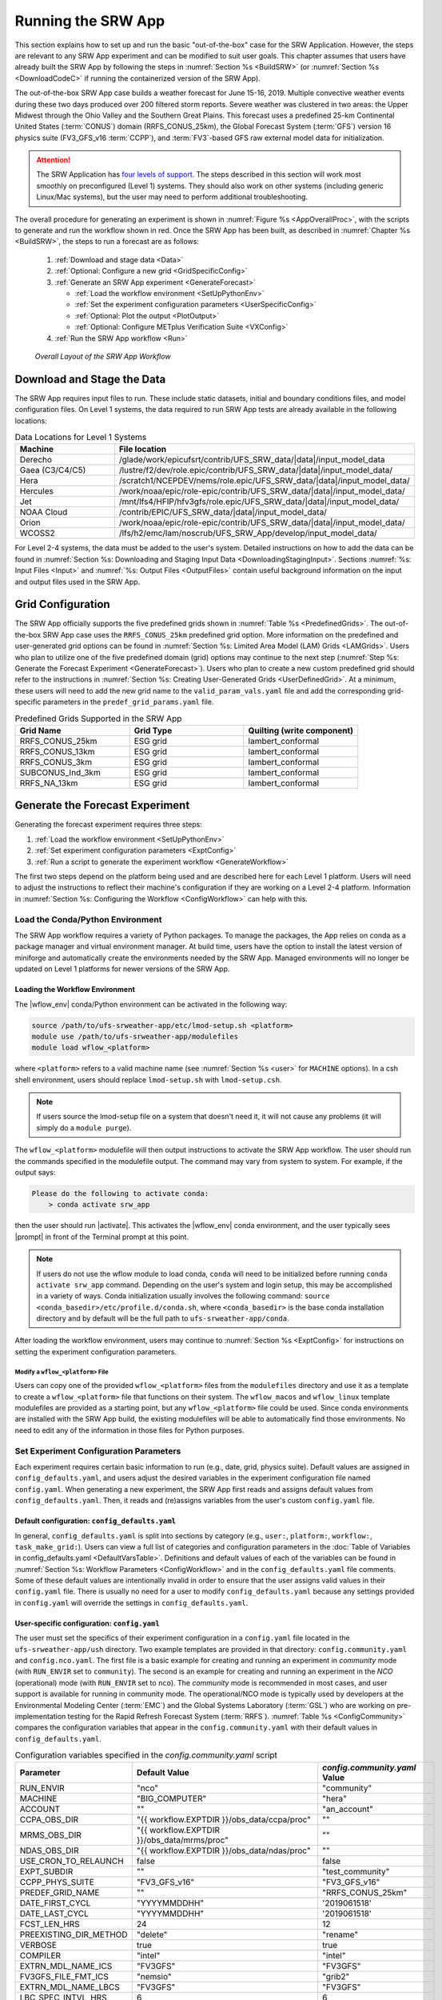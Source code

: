 .. role:: bolditalic
    :class: bolditalic

.. role:: raw-html(raw)
    :format: html

.. _RunSRW:

===========================
Running the SRW App
=========================== 

This section explains how to set up and run the basic "out-of-the-box" case for the SRW Application. However, the steps are relevant to any SRW App experiment and can be modified to suit user goals. This chapter assumes that users have already built the SRW App by following the steps in :numref:`Section %s <BuildSRW>` (or :numref:`Section %s <DownloadCodeC>` if running the containerized version of the SRW App).

The out-of-the-box SRW App case builds a weather forecast for June 15-16, 2019. Multiple convective weather events during these two days produced over 200 filtered storm reports. Severe weather was clustered in two areas: the Upper Midwest through the Ohio Valley and the Southern Great Plains. This forecast uses a predefined 25-km Continental United States (:term:`CONUS`) domain (RRFS_CONUS_25km), the Global Forecast System (:term:`GFS`) version 16 physics suite (FV3_GFS_v16 :term:`CCPP`), and :term:`FV3`-based GFS raw external model data for initialization.

.. attention::

   The SRW Application has `four levels of support <https://github.com/ufs-community/ufs-srweather-app/wiki/Supported-Platforms-and-Compilers>`__. The steps described in this section will work most smoothly on preconfigured (Level 1) systems. They should also work on other systems (including generic Linux/Mac systems), but the user may need to perform additional troubleshooting. 


The overall procedure for generating an experiment is shown in :numref:`Figure %s <AppOverallProc>`, with the scripts to generate and run the workflow shown in red. Once the SRW App has been built, as described in :numref:`Chapter %s <BuildSRW>`, the steps to run a forecast are as follows:

   #. :ref:`Download and stage data <Data>`
   #. :ref:`Optional: Configure a new grid <GridSpecificConfig>`
   #. :ref:`Generate an SRW App experiment <GenerateForecast>`

      * :ref:`Load the workflow environment <SetUpPythonEnv>`
      * :ref:`Set the experiment configuration parameters <UserSpecificConfig>`
      * :ref:`Optional: Plot the output <PlotOutput>`
      * :ref:`Optional: Configure METplus Verification Suite <VXConfig>`

   #. :ref:`Run the SRW App workflow <Run>`

.. _AppOverallProc:

.. figure:: https://github.com/ufs-community/ufs-srweather-app/wiki/WorkflowImages/SRW_run_process.png
   :alt: Flowchart describing the SRW App workflow steps. 

   *Overall Layout of the SRW App Workflow*

.. _Data:

Download and Stage the Data
============================

The SRW App requires input files to run. These include static datasets, initial and boundary conditions files, and model configuration files. On Level 1 systems, the data required to run SRW App tests are already available in the following locations: 

.. _DataLocations:
.. list-table:: Data Locations for Level 1 Systems
   :widths: 20 50
   :header-rows: 1

   * - Machine
     - File location
   * - Derecho
     - /glade/work/epicufsrt/contrib/UFS_SRW_data/|data|/input_model_data
   * - Gaea (C3/C4/C5)
     - /lustre/f2/dev/role.epic/contrib/UFS_SRW_data/|data|/input_model_data/
   * - Hera
     - /scratch1/NCEPDEV/nems/role.epic/UFS_SRW_data/|data|/input_model_data/
   * - Hercules
     - /work/noaa/epic/role-epic/contrib/UFS_SRW_data/|data|/input_model_data/
   * - Jet
     - /mnt/lfs4/HFIP/hfv3gfs/role.epic/UFS_SRW_data/|data|/input_model_data/
   * - NOAA Cloud
     - /contrib/EPIC/UFS_SRW_data/|data|/input_model_data/
   * - Orion
     - /work/noaa/epic/role-epic/contrib/UFS_SRW_data/|data|/input_model_data/
   * - WCOSS2
     - /lfs/h2/emc/lam/noscrub/UFS_SRW_App/develop/input_model_data/

For Level 2-4 systems, the data must be added to the user's system. Detailed instructions on how to add the data can be found in :numref:`Section %s: Downloading and Staging Input Data <DownloadingStagingInput>`. Sections :numref:`%s: Input Files <Input>` and :numref:`%s: Output Files <OutputFiles>` contain useful background information on the input and output files used in the SRW App.

.. _GridSpecificConfig:

Grid Configuration
=======================

The SRW App officially supports the five predefined grids shown in :numref:`Table %s <PredefinedGrids>`. The out-of-the-box SRW App case uses the ``RRFS_CONUS_25km`` predefined grid option. More information on the predefined and user-generated grid options can be found in :numref:`Section %s: Limited Area Model (LAM) Grids <LAMGrids>`. Users who plan to utilize one of the five predefined domain (grid) options may continue to the next step (:numref:`Step %s: Generate the Forecast Experiment <GenerateForecast>`). Users who plan to create a new custom predefined grid should refer to the instructions in :numref:`Section %s: Creating User-Generated Grids <UserDefinedGrid>`. At a minimum, these users will need to add the new grid name to the ``valid_param_vals.yaml`` file and add the corresponding grid-specific parameters in the ``predef_grid_params.yaml`` file.

.. _PredefinedGrids:

.. list-table:: Predefined Grids Supported in the SRW App
   :widths: 30 30 30
   :header-rows: 1

   * - Grid Name
     - Grid Type
     - Quilting (write component)
   * - RRFS_CONUS_25km
     - ESG grid
     - lambert_conformal
   * - RRFS_CONUS_13km
     - ESG grid
     - lambert_conformal
   * - RRFS_CONUS_3km
     - ESG grid
     - lambert_conformal
   * - SUBCONUS_Ind_3km
     - ESG grid
     - lambert_conformal
   * - RRFS_NA_13km
     - ESG grid
     - lambert_conformal

.. _GenerateForecast:

Generate the Forecast Experiment 
=================================
Generating the forecast experiment requires three steps:

#. :ref:`Load the workflow environment <SetUpPythonEnv>`
#. :ref:`Set experiment configuration parameters <ExptConfig>`
#. :ref:`Run a script to generate the experiment workflow <GenerateWorkflow>`

The first two steps depend on the platform being used and are described here for each Level 1 platform. Users will need to adjust the instructions to reflect their machine's configuration if they are working on a Level 2-4 platform. Information in :numref:`Section %s: Configuring the Workflow <ConfigWorkflow>` can help with this. 

.. _SetUpPythonEnv:

Load the Conda/Python Environment
------------------------------------

The SRW App workflow requires a variety of Python packages. To manage the packages, the App relies
on conda as a package manager and virtual environment manager. At build time, users have the option
to install the latest version of miniforge and automatically create the environments needed by the SRW App.
Managed environments will no longer be updated on Level 1 platforms for newer versions of the SRW App.


.. _Load-WF-L1:

Loading the Workflow Environment
^^^^^^^^^^^^^^^^^^^^^^^^^^^^^^^^

The |wflow_env| conda/Python environment can be activated in the following way:

.. code-block:: console

   source /path/to/ufs-srweather-app/etc/lmod-setup.sh <platform>
   module use /path/to/ufs-srweather-app/modulefiles
   module load wflow_<platform>

where ``<platform>`` refers to a valid machine name (see :numref:`Section %s <user>` for ``MACHINE`` options). In a csh shell environment, users should replace ``lmod-setup.sh`` with ``lmod-setup.csh``. 

.. note::
   If users source the lmod-setup file on a system that doesn't need it, it will not cause any problems (it will simply do a ``module purge``).

The ``wflow_<platform>`` modulefile will then output instructions to activate the SRW App workflow. The user should run the commands specified in the modulefile output. The command may vary from system to system. For example, if the output says: 

.. code-block:: console

   Please do the following to activate conda:
       > conda activate srw_app

then the user should run |activate|. This activates the |wflow_env| conda environment, and the user typically sees |prompt| in front of the Terminal prompt at this point.

.. note::
   If users do not use the wflow module to load conda, ``conda`` will need to be initialized before running ``conda activate srw_app`` command. Depending on the user's system and login setup, this may be accomplished in a variety of ways. Conda initialization usually involves the following command: ``source <conda_basedir>/etc/profile.d/conda.sh``, where ``<conda_basedir>`` is the base conda installation directory and by default will be the full path to ``ufs-srweather-app/conda``.

After loading the workflow environment, users may continue to :numref:`Section %s <ExptConfig>` for instructions on setting the experiment configuration parameters.

Modify a ``wflow_<platform>`` File
``````````````````````````````````````

Users can copy one of the provided ``wflow_<platform>`` files from the ``modulefiles`` directory and use it as a template to create a ``wflow_<platform>`` file that functions on their system. The ``wflow_macos`` and ``wflow_linux`` template modulefiles are provided as a starting point, but any ``wflow_<platform>`` file could be used. Since conda environments are installed with the SRW App build, the existing modulefiles will be able to automatically find those environments. No need to edit any of the information in those files for Python purposes.

.. _ExptConfig:

Set Experiment Configuration Parameters
------------------------------------------

Each experiment requires certain basic information to run (e.g., date, grid, physics suite). Default values are assigned in ``config_defaults.yaml``, and users adjust the desired variables in the experiment configuration file named ``config.yaml``. When generating a new experiment, the SRW App first reads and assigns default values from ``config_defaults.yaml``. Then, it reads and (re)assigns variables from the user's custom ``config.yaml`` file. 

.. _DefaultConfigSection:

Default configuration: ``config_defaults.yaml``
^^^^^^^^^^^^^^^^^^^^^^^^^^^^^^^^^^^^^^^^^^^^^^^^^^

In general, ``config_defaults.yaml`` is split into sections by category (e.g., ``user:``, ``platform:``, ``workflow:``, ``task_make_grid:``). Users can view a full list of categories and configuration parameters in the :doc:`Table of Variables in config_defaults.yaml <DefaultVarsTable>`. Definitions and default values of each of the variables can be found in :numref:`Section %s: Workflow Parameters <ConfigWorkflow>` and in the ``config_defaults.yaml`` file comments. Some of these default values are intentionally invalid in order to ensure that the user assigns valid values in their ``config.yaml`` file. There is usually no need for a user to modify ``config_defaults.yaml`` because any settings provided in ``config.yaml`` will override the settings in ``config_defaults.yaml``.

.. _UserSpecificConfig:

User-specific configuration: ``config.yaml``
^^^^^^^^^^^^^^^^^^^^^^^^^^^^^^^^^^^^^^^^^^^^^^^

The user must set the specifics of their experiment configuration in a ``config.yaml`` file located in the ``ufs-srweather-app/ush`` directory. Two example templates are provided in that directory: ``config.community.yaml`` and ``config.nco.yaml``. The first file is a basic example for creating and running an experiment in *community* mode (with ``RUN_ENVIR`` set to ``community``). The second is an example for creating and running an experiment in the *NCO* (operational) mode (with ``RUN_ENVIR`` set to ``nco``). The *community* mode is recommended in most cases, and user support is available for running in community mode. The operational/NCO mode is typically used by developers at the Environmental Modeling Center (:term:`EMC`) and the Global Systems Laboratory (:term:`GSL`) who are working on pre-implementation testing for the Rapid Refresh Forecast System (:term:`RRFS`). :numref:`Table %s <ConfigCommunity>` compares the configuration variables that appear in the ``config.community.yaml`` with their default values in ``config_defaults.yaml``.

.. _ConfigCommunity:

.. list-table:: Configuration variables specified in the *config.community.yaml* script
   :widths: 30 30 30
   :header-rows: 1

   * - Parameter
     - Default Value
     - *config.community.yaml* Value
   * - RUN_ENVIR
     - "nco"
     - "community"
   * - MACHINE
     - "BIG_COMPUTER"
     - "hera"
   * - ACCOUNT
     - ""
     - "an_account"
   * - CCPA_OBS_DIR
     - "{{ workflow.EXPTDIR }}/obs_data/ccpa/proc"
     - ""
   * - MRMS_OBS_DIR
     - "{{ workflow.EXPTDIR }}/obs_data/mrms/proc"
     - ""
   * - NDAS_OBS_DIR
     - "{{ workflow.EXPTDIR }}/obs_data/ndas/proc"
     - ""
   * - USE_CRON_TO_RELAUNCH
     - false
     - false
   * - EXPT_SUBDIR
     - ""
     - "test_community"
   * - CCPP_PHYS_SUITE
     - "FV3_GFS_v16"
     - "FV3_GFS_v16"
   * - PREDEF_GRID_NAME
     - ""
     - "RRFS_CONUS_25km"
   * - DATE_FIRST_CYCL
     - "YYYYMMDDHH"
     - '2019061518'
   * - DATE_LAST_CYCL
     - "YYYYMMDDHH"
     - '2019061518'
   * - FCST_LEN_HRS
     - 24
     - 12
   * - PREEXISTING_DIR_METHOD
     - "delete"
     - "rename"
   * - VERBOSE
     - true
     - true
   * - COMPILER
     - "intel"
     - "intel"
   * - EXTRN_MDL_NAME_ICS
     - "FV3GFS"
     - "FV3GFS"
   * - FV3GFS_FILE_FMT_ICS
     - "nemsio"
     - "grib2"
   * - EXTRN_MDL_NAME_LBCS
     - "FV3GFS"
     - "FV3GFS"
   * - LBC_SPEC_INTVL_HRS
     - 6
     - 6
   * - FV3GFS_FILE_FMT_LBCS
     - "nemsio"
     - "grib2"
   * - QUILTING
     - true
     - true
   * - COMOUT_REF
     - ""
     - ""
   * - DO_ENSEMBLE
     - false
     - false
   * - NUM_ENS_MEMBERS
     - 1
     - 2
   * - VX_FCST_MODEL_NAME
     - '{{ nco.NET_default }}.{{ task_run_post.POST_OUTPUT_DOMAIN_NAME }}'
     - FV3_GFS_v16_CONUS_25km

.. _GeneralConfig:

General Instructions for All Systems
```````````````````````````````````````

To get started with a basic forecast in *community* mode, make a copy of ``config.community.yaml``. From the ``ufs-srweather-app`` directory, run:

.. code-block:: console

   cd ush
   cp config.community.yaml config.yaml

The default settings in this file include a predefined 25-km :term:`CONUS` grid (RRFS_CONUS_25km), the :term:`GFS` v16 physics suite (FV3_GFS_v16 :term:`CCPP`), and :term:`FV3`-based GFS raw external model data for initialization.

Next, users should edit the new ``config.yaml`` file to customize it for their machine. On most systems, the following fields need to be updated or added to the appropriate section of the ``config.yaml`` file in order to run the out-of-the-box SRW App case:

.. code-block:: console

   user:
      MACHINE: hera
      ACCOUNT: an_account
   workflow:
      EXPT_SUBDIR: test_community
   task_get_extrn_ics:
      USE_USER_STAGED_EXTRN_FILES: true
      EXTRN_MDL_SOURCE_BASEDIR_ICS: "/path/to/UFS_SRW_data/develop/input_model_data/<model_type>/<data_type>/${yyyymmddhh}"
   task_get_extrn_lbcs:
      USE_USER_STAGED_EXTRN_FILES: true
      EXTRN_MDL_SOURCE_BASEDIR_LBCS: "/path/to/UFS_SRW_data/develop/input_model_data/<model_type>/<data_type>/${yyyymmddhh}"

where: 
   * ``MACHINE`` refers to a valid machine name (see :numref:`Section %s <user>` for options).
   * ``ACCOUNT`` refers to a valid account name. Not all systems require a valid account name, but most Level 1 & 2 systems do. 

   .. hint::

      * To determine an appropriate ACCOUNT field for Level 1 systems, run ``groups``, and it will return a list of projects you have permissions for. Not all of the listed projects/groups have an HPC allocation, but those that do are potentially valid account names. 
      * Users can also try running ``saccount_params``, which provides more information but is not available on all systems.

   * ``EXPT_SUBDIR`` is changed to an experiment name of the user's choice.
   * ``/path/to/`` is the path to the SRW App data on the user's machine (see :numref:`Section %s <Data>` for data locations on Level 1 systems). 
   * ``<model_type>`` refers to a subdirectory containing the experiment data from a particular model. Valid values on Level 1 systems correspond to the valid values for ``EXTRN_MDL_NAME_ICS`` and ``EXTRN_MDL_NAME_LBCS`` (see :numref:`Section %s <basic-get-extrn-ics>` or :numref:`%s <basic-get-extrn-lbcs>` for options). 
   * ``<data_type>`` refers to one of 3 possible data formats: ``grib2``, ``nemsio``, or ``netcdf``. 
   * ``${yyyymmddhh}`` refers to a subdirectory containing data for the :term:`cycle` date (in YYYYMMDDHH format). Users may hardcode this value or leave it as-is, and the experiment will derive the correct value from ``DATE_FIRST_CYCL`` and related information.

On platforms where Rocoto and :term:`cron` are available, users can automate resubmission of their experiment workflow by adding the following lines to the ``workflow:`` section of the ``config.yaml`` file:

.. code-block:: console

   USE_CRON_TO_RELAUNCH: true
   CRON_RELAUNCH_INTVL_MNTS: 3

.. note::

   On Orion, *cron* is only available on the orion-login-1 node, so users will need to work on that node when running *cron* jobs on Orion.

When running with GNU compilers (i.e., if the modulefile used to set up the build environment in :numref:`Section %s <BuildExecutables>` uses a GNU compiler), users must also set ``COMPILER: "gnu"`` in the ``workflow:`` section of the ``config.yaml`` file.

.. note::

   On ``JET``, users should add ``PARTITION_DEFAULT: xjet`` and ``PARTITION_FCST: xjet`` to the ``platform:`` section of the ``config.yaml`` file.

For example, to run the out-of-the-box experiment on Gaea using cron to automate job submission, users can add or modify variables in the ``user``, ``workflow``, ``task_get_extrn_ics``, and ``task_get_extrn_lbcs`` sections of ``config.yaml`` according to the following example (unmodified variables are not shown here): 

   .. code-block::
      
      user:
         MACHINE: gaea
         ACCOUNT: hfv3gfs
      workflow:
         EXPT_SUBDIR: run_basic_srw
         USE_CRON_TO_RELAUNCH: true
         CRON_RELAUNCH_INTVL_MNTS: 3
      task_get_extrn_ics:
         USE_USER_STAGED_EXTRN_FILES: true
         EXTRN_MDL_SOURCE_BASEDIR_ICS: /lustre/f2/dev/role.epic/contrib/UFS_SRW_data/develop/input_model_data/FV3GFS/grib2/2019061518
      task_get_extrn_lbcs:
         USE_USER_STAGED_EXTRN_FILES: true
         EXTRN_MDL_SOURCE_BASEDIR_LBCS: /lustre/f2/dev/role.epic/contrib/UFS_SRW_data/develop/input_model_data/FV3GFS/grib2/2019061518

.. hint::

   * Valid values for configuration variables should be consistent with those in the ``ush/valid_param_vals.yaml`` script. 

   * Various sample configuration files can be found within the subdirectories of ``tests/WE2E/test_configs``.

   * Users can find detailed information on configuration parameter options in :numref:`Section %s: Configuring the Workflow <ConfigWorkflow>`. 

.. COMMENT: Add back if script is fixed: 
   To determine whether the ``config.yaml`` file adjustments are valid, users can run the following script from the ``ush`` directory:

   .. code-block:: console

      ./config_utils.py -c config.yaml -v config_defaults.yaml -k "(?\!rocoto\b)"

   A correct ``config.yaml`` file will output a ``SUCCESS`` message. A ``config.yaml`` file with problems will output a ``FAILURE`` message describing the problem. For example:

   .. code-block:: console

      INVALID ENTRY: EXTRN_MDL_FILES_ICS=[]
      FAILURE

.. _ConfigTasks:

Turning On/Off Workflow Tasks
````````````````````````````````

The ``ufs-srweather-app/parm/wflow`` directory contains several ``YAML`` files that configure different workflow task groups. Each task group file contains a number of tasks that are typically run together. :numref:`Table %s <task-group-files>` describes each of the task groups. 

.. _task-group-files:

.. list-table:: Task Group Files
   :widths: 20 50
   :header-rows: 1

   * - File
     - Function
   * - aqm_post.yaml
     - SRW-AQM post-processing tasks
   * - aqm_prep.yaml
     - SRW-AQM pre-processing tasks
   * - coldstart.yaml
     - Tasks required to run a cold-start forecast
   * - default_workflow.yaml
     - Sets the default workflow (prep.yaml, coldstart.yaml, post.yaml)
   * - plot.yaml
     - Plotting tasks
   * - post.yaml
     - Post-processing tasks
   * - prdgen.yaml
     - Horizontal map projection processor that creates smaller domain products from the larger domain created by the UPP. 
   * - prep.yaml
     - Pre-processing tasks
   * - verify_det.yaml
     - Deterministic verification tasks
   * - verify_ens.yaml
     - Ensemble verification tasks
   * - verify_pre.yaml
     - Verification pre-processing tasks

The default workflow task groups are set in ``parm/wflow/default_workflow.yaml`` and include ``prep.yaml``, ``coldstart.yaml``, and ``post.yaml``. To turn on/off tasks in the workflow, users must alter the list of task groups in the ``rocoto: tasks: taskgroups:`` section of ``config.yaml``. The list in ``config.yaml`` will override the default and run only the task groups listed. For example, to omit :term:`cycle-independent` tasks and run plotting tasks, users would delete ``prep.yaml`` from the list of tasks and add ``plot.yaml``:

.. code-block:: console

   rocoto:
     tasks:
       taskgroups: '{{ ["parm/wflow/coldstart.yaml", "parm/wflow/post.yaml", "parm/wflow/plot.yaml"]|include }}'

Users may need to make additional adjustments to ``config.yaml`` depending on which task groups they add or remove. For example, when plotting, the user should add the plotting increment (``PLOT_FCST_INC``) for the plotting tasks in ``task_plot_allvars`` (see :numref:`Section %s <PlotOutput>` on plotting). 

Users can omit specific tasks from a task group by including them under the list of tasks as an empty entry. For example, if a user wanted to run only ``task_pre_post_stat`` from ``aqm_post.yaml``, the taskgroups list would include ``aqm_post.yaml``, and the tasks that the user wanted to omit would be listed with no value: 

.. code-block:: console

   rocoto:
     tasks:
       taskgroups: '{{ ["parm/wflow/prep.yaml", "parm/wflow/coldstart.yaml", "parm/wflow/post.yaml", "parm/wflow/aqm_post.yaml"]|include }}'
       task_post_stat_o3:
       task_post_stat_pm25:
       task_bias_correction_o3:
       task_bias_correction_pm25:

**Next Steps:**

   * To configure an experiment for a general Linux or Mac system, see the :ref:`next section <LinuxMacExptConfig>` for additional required steps. 
   * To add the graphics plotting tasks to the experiment workflow, go to section :numref:`Section %s: Plotting Configuration <PlotOutput>`. 
   * To configure an experiment to run METplus verification tasks, see :numref:`Section %s <VXConfig>`. 
   * Otherwise, skip to :numref:`Section %s <GenerateWorkflow>` to generate the workflow.

.. _LinuxMacExptConfig:

Configuring an Experiment on General Linux and MacOS Systems
``````````````````````````````````````````````````````````````

.. note::
    Examples in this subsection presume that the user is running in the Terminal with a bash shell environment. If this is not the case, users will need to adjust the commands to fit their command line application and shell environment. 

**Optional: Install Rocoto**

.. note::
   Users may `install Rocoto <https://github.com/christopherwharrop/rocoto/blob/develop/INSTALL>`__ if they want to make use of a workflow manager to run their experiments. However, this option has not yet been tested on MacOS and has had limited testing on general Linux plaforms.


**Configure the SRW App:**

After following the steps in :numref:`Section %s: General Configuration <GeneralConfig>` above, users should have a ``config.yaml`` file with settings from ``community.config.yaml`` and updates similar to this: 

.. code-block:: console

   user:
      MACHINE: macos
      ACCOUNT: user 
   workflow:
      EXPT_SUBDIR: my_test_expt
      COMPILER: gnu
   task_get_extrn_ics:
      USE_USER_STAGED_EXTRN_FILES: true
      EXTRN_MDL_SOURCE_BASEDIR_ICS: /path/to/input_model_data/FV3GFS/grib2/2019061518
   task_get_extrn_lbcs:
      USE_USER_STAGED_EXTRN_FILES: true
      EXTRN_MDL_SOURCE_BASEDIR_LBCS: /path/to/input_model_data/FV3GFS/grib2/2019061518

Due to the limited number of processors on MacOS systems, users must also configure the domain decomposition parameters directly in the section of the ``predef_grid_params.yaml`` file pertaining to the grid they want to use. Domain decomposition needs to take into account the number of available CPUs and configure the variables ``LAYOUT_X``, ``LAYOUT_Y``, and ``WRTCMP_write_tasks_per_group`` accordingly. 

The example below is for systems with 8 CPUs:

.. code-block:: console

   task_run_fcst:
      LAYOUT_X: 3
      LAYOUT_Y: 2
      WRTCMP_write_tasks_per_group: 2

.. note::
   The number of MPI processes required by the forecast will be equal to ``LAYOUT_X`` * ``LAYOUT_Y`` + ``WRTCMP_write_tasks_per_group``. 

For a machine with 4 CPUs, the following domain decomposition could be used:

.. code-block:: console

   task_run_fcst:
      LAYOUT_X: 3
      LAYOUT_Y: 1
      WRTCMP_write_tasks_per_group: 1

**Configure the Machine File**

Configure the ``macos.yaml`` or ``linux.yaml`` machine file in ``ufs-srweather-app/ush/machine`` based on the number of CPUs (``NCORES_PER_NODE``) in the system (usually 8 or 4 in MacOS; varies on Linux systems). Job scheduler (``SCHED``) options can be viewed :ref:`here <sched>`. Users must also set the path to the fix file directories. 

.. code-block:: console

   platform:
      # Architecture information
      WORKFLOW_MANAGER: none
      NCORES_PER_NODE: 8
      SCHED: none
      # Run commands for executables
      RUN_CMD_FCST: 'mpirun -np ${PE_MEMBER01}'
      RUN_CMD_POST: 'mpirun -np 4'
      RUN_CMD_SERIAL: time
      RUN_CMD_UTILS: 'mpirun -np 4'
      # Commands to run at the start of each workflow task.
      PRE_TASK_CMDS: '{ ulimit -a; }'
      FIXaer: /path/to/FIXaer/files
      FIXgsm: /path/to/FIXgsm/files
      FIXlut: /path/to/FIXlut/files

      # Path to location of static input files used by the make_orog task
      FIXorg: path/to/FIXorg/files 

      # Path to location of static surface climatology input fields used by sfc_climo_gen
      FIXsfc: path/to/FIXsfc/files 

      #Path to location of NaturalEarth shapefiles used for plotting
      FIXshp: /Users/username/DATA/UFS/NaturalEarth

   task_run_fcst:
      FIXaer: /path/to/FIXaer/files
      FIXgsm: /path/to/FIXgsm/files
      FIXlut: /path/to/FIXlut/files

   data:
      # Used by setup.py to set the values of EXTRN_MDL_SOURCE_BASEDIR_ICS and EXTRN_MDL_SOURCE_BASEDIR_LBCS
      FV3GFS: /Users/username/DATA/UFS/FV3GFS 

The ``data:`` section of the machine file can point to various data sources that the user has pre-staged on disk. For example:

.. code-block:: console

   data:
      FV3GFS:
         nemsio: /Users/username/DATA/UFS/FV3GFS/nemsio
         grib2: /Users/username/DATA/UFS/FV3GFS/grib2
         netcdf: /Users/username/DATA/UFS/FV3GFS/netcdf
      RAP: /Users/username/DATA/UFS/RAP/grib2
      HRRR: /Users/username/DATA/UFS/HRRR/grib2

This can be helpful when conducting multiple experiments with different types of data. 

**Next Steps:**

   * To add the graphics plotting tasks to the experiment workflow, go to the next section :ref:`Plotting Configuration <PlotOutput>`. 
   * To configure an experiment to run METplus verification tasks, see :numref:`Section %s <VXConfig>`. 
   * Otherwise, skip to :numref:`Section %s <GenerateWorkflow>` to generate the workflow.

.. _PlotOutput:

Plotting Configuration (optional)
^^^^^^^^^^^^^^^^^^^^^^^^^^^^^^^^^^^

An optional Python plotting task (plot_allvars) can be activated in the workflow to generate plots for the :term:`FV3`-:term:`LAM` post-processed :term:`GRIB2`
output over the :term:`CONUS`. It generates graphics plots for a number of variables, including:

   * 2-m temperature
   * 2-m dew point temperature
   * 10-m winds
   * 250 hPa winds
   * Accumulated precipitation
   * Composite reflectivity
   * Surface-based :term:`CAPE`/:term:`CIN`
   * Max/Min 2-5 km updraft helicity
   * Sea level pressure (SLP)

This workflow task can produce both plots from a single experiment and difference plots that compare the same cycle from two experiments. When plotting the difference, the two experiments must be on the same domain and available for 
the same cycle starting date/time and forecast hours. Other parameters may differ (e.g., the experiments may use different physics suites).

.. _Cartopy:

Cartopy Shapefiles
`````````````````````

The Python plotting tasks require a path to the directory where the Cartopy Natural Earth shapefiles are located. The medium scale (1:50m) cultural and physical shapefiles are used to create coastlines and other geopolitical borders on the map. On `Level 1 <https://github.com/ufs-community/ufs-srweather-app/wiki/Supported-Platforms-and-Compilers>`__ systems, this path is already set in the system's machine file using the variable ``FIXshp``. Users on other systems will need to download the shapefiles and update the path of ``$FIXshp`` in the machine file they are using (e.g., ``$SRW/ush/machine/macos.yaml`` for a generic MacOS system, where ``$SRW`` is the path to the ``ufs-srweather-app`` directory). The subset of shapefiles required for the plotting task can be obtained from the `SRW Data Bucket <https://noaa-ufs-srw-pds.s3.amazonaws.com/NaturalEarth/NaturalEarth.tgz>`__. The full set of medium-scale (1:50m) Cartopy shapefiles can be downloaded `here <https://www.naturalearthdata.com/downloads/>`__. 

Task Configuration
`````````````````````

Users will need to add or modify certain variables in ``config.yaml`` to run the plotting task(s). At a minimum, to activate the ``plot_allvars`` tasks, users must add the task's ``.yaml`` file to the default list of ``taskgroups`` under the ``rocoto: tasks:`` section.

.. code-block:: console

   rocoto:
     tasks:
       taskgroups: '{{ ["parm/wflow/prep.yaml", "parm/wflow/coldstart.yaml", "parm/wflow/post.yaml", "parm/wflow/plot.yaml"]|include }}'

Users may also wish to adjust the start, end, and increment value for the plotting task in the ``config.yaml`` file. For example:  

.. code-block:: console

   task_plot_allvars:
      PLOT_FCST_START: 0
      PLOT_FCST_INC: 6
      PLOT_FCST_END: 12

If the user chooses not to set these values, the default values will be used (see :numref:`Section %s <PlotVars>` for defaults).

.. note::
   If a forecast starts at 18 UTC, this is considered the 0th forecast hour, so "starting forecast hour" should be 0, not 18. 

When plotting output from a single experiment, no further adjustments are necessary. The output files (in ``.png`` format) will be located in the experiment directory under the ``$CDATE/postprd`` subdirectory where ``$CDATE`` 
corresponds to the cycle date and hour in YYYYMMDDHH format (e.g., ``2019061518``).

Plotting the Difference Between Two Experiments
""""""""""""""""""""""""""""""""""""""""""""""""""

When plotting the difference between two experiments (``expt1`` and ``expt2``), users must set the ``COMOUT_REF`` template variable in ``expt2``'s ``config.yaml`` file to point at forecast output from the ``expt1`` directory. For example, in *community* mode, users can set ``COMOUT_REF`` as follows in the ``expt2`` configuration file:

.. code-block:: console

   task_plot_allvars:
      COMOUT_REF: '${EXPT_BASEDIR}/expt1/${PDY}${cyc}/postprd'

This will ensure that ``expt2`` can produce a difference plot comparing ``expt1`` and ``expt2``. In *community* mode, using default directory names and settings, ``$COMOUT_REF`` will resemble ``/path/to/expt_dirs/test_community/2019061518/postprd``. Additional details on the plotting variables are provided in :numref:`Section %s <PlotVars>`. 

The output files (in ``.png`` format) will be located in the ``postprd`` directory for the experiment.

**Next Steps:**

   * To configure an experiment to run METplus verification tasks, see the :ref:`next section <VXConfig>`. 
   * Otherwise, skip to :numref:`Section %s <GenerateWorkflow>` to generate the workflow.

.. _VXConfig:

Configure METplus Verification Suite (Optional)
^^^^^^^^^^^^^^^^^^^^^^^^^^^^^^^^^^^^^^^^^^^^^^^^^^

Users who want to use the METplus verification suite to evaluate their forecasts need to add additional information to their machine file (``ush/machine/<platform>.yaml``) or their ``config.yaml`` file. Other users may skip to the next step (:numref:`Section %s: Generate the SRW App Workflow <GenerateWorkflow>`). 

.. note::
   If METplus users update their METplus installation, they must update the module load statements in ``ufs-srweather-app/modulefiles/tasks/<machine>/run_vx.local`` to correspond to their system's updated installation:

   .. code-block:: console
      
      module use -a /path/to/met/modulefiles
      module load met/<version.X.X>
      module load metplus/<version.X.X>

To use METplus verification,  MET and METplus modules need to be installed. To turn on verification tasks in the workflow, include the ``parm/wflow/verify_*.yaml`` file(s) in the ``rocoto: tasks: taskgroups:`` section of ``config.yaml``. For example:

.. code-block:: console

   rocoto:
     tasks:
       taskgroups: '{{ ["parm/wflow/prep.yaml", "parm/wflow/coldstart.yaml", "parm/wflow/post.yaml", "parm/wflow/verify_pre.yaml", "parm/wflow/verify_det.yaml"]|include }}'

:numref:`Table %s <VX-yamls>` indicates which functions each ``verify_*.yaml`` file configures. Users must add ``verify_pre.yaml`` anytime they want to run verification (VX); it runs preprocessing tasks that are necessary for both deterministic and ensemble VX. Then users can add ``verify_det.yaml`` for deterministic VX or ``verify_ens.yaml`` for ensemble VX (or both). Note that ensemble VX requires the user to be running an ensemble forecast or to stage ensemble forecast files in an appropriate location.

.. _VX-yamls:

.. list-table:: Verification YAML Task Groupings
   :widths: 20 50
   :header-rows: 1

   * - File
     - Description
   * - verify_pre.yaml
     - Contains (meta)tasks that are prerequisites for both deterministic and ensemble verification (vx)
   * - verify_det.yaml
     - Perform deterministic vx
   * - verify_ens.yaml
     - Perform ensemble vx (must set ``DO_ENSEMBLE: true`` in ``config.yaml``)

The ``verify_*.yaml`` files include the definitions of several common verification tasks by default. Individual verification tasks appear in :numref:`Table %s <VXWorkflowTasksTable>`. The tasks in the ``verify_*.yaml`` files are independent of each other, so users may want to turn some off depending on the needs of their experiment. To turn off a task, simply include its entry from ``verify_*.yaml`` as an empty YAML entry in ``config.yaml``. For example, to turn off PointStat tasks:

.. code-block:: console

   rocoto:
     tasks:
       taskgroups: '{{ ["parm/wflow/prep.yaml", "parm/wflow/coldstart.yaml", "parm/wflow/post.yaml", "parm/wflow/verify_pre.yaml", "parm/wflow/verify_det.yaml"]|include }}'
     metatask_vx_ens_member:
       metatask_PointStat_mem#mem#:


More information about configuring the ``rocoto:`` section can be found in :numref:`Section %s <DefineWorkflow>`.

If users have access to NOAA :term:`HPSS` but have not pre-staged the data, the default ``verify_pre.yaml`` taskgroup will activate the tasks, and the workflow will attempt to download the appropriate data from NOAA HPSS. In this case, the ``*_OBS_DIR`` paths must be set to the location where users want the downloaded data to reside. 

Users who do not have access to NOAA HPSS and do not have the data on their system will need to download :term:`CCPA`, :term:`MRMS`, and :term:`NDAS` data manually from collections of publicly available data, such as the ones listed `here <https://dtcenter.org/nwp-containers-online-tutorial/publicly-available-data-sets>`__. 

Users who have already staged the observation data needed for METplus (i.e., the :term:`CCPA`, :term:`MRMS`, and :term:`NDAS` data) on their system should set the path to this data in ``config.yaml``. 

.. code-block:: console

   platform:
      CCPA_OBS_DIR: /path/to/UFS_SRW_data/develop/obs_data/ccpa/proc
      NOHRSC_OBS_DIR: /path/to/UFS_SRW_data/develop/obs_data/nohrsc/proc
      MRMS_OBS_DIR: /path/to/UFS_SRW_data/develop/obs_data/mrms/proc
      NDAS_OBS_DIR: /path/to/UFS_SRW_data/develop/obs_data/ndas/proc

After adding the VX tasks to the ``rocoto:`` section and the data paths to the ``platform:`` section, users can proceed to generate the experiment, which will perform VX tasks in addition to the default workflow tasks.

.. _GenerateWorkflow: 

Generate the SRW App Workflow
--------------------------------

Run the following command from the ``ufs-srweather-app/ush`` directory to generate the workflow:

.. code-block:: console

   ./generate_FV3LAM_wflow.py

The last line of output from this script, starting with ``*/1 * * * *`` or ``*/3 * * * *``, can be saved and used later to automatically run portions of the workflow if users have the Rocoto workflow manager installed on their system. 

This workflow generation script creates an experiment directory and populates it with all the data needed to run through the workflow. The flowchart in :numref:`Figure %s <WorkflowGeneration>` describes the experiment generation process. The ``generate_FV3LAM_wflow.py`` script: 

   #. Runs the ``setup.py`` script to set the configuration parameters. This script reads four other configuration scripts in order:
      
      a. ``config_defaults.yaml`` (:numref:`Section %s <DefaultConfigSection>`)
      b. ``${machine}.yaml`` (the machine configuration file)
      c. ``config.yaml`` (:numref:`Section %s <UserSpecificConfig>`) 
      d. ``valid_param_vals.yaml``

   #. Symlinks the time-independent (fix) files and other necessary data input files from their location to the experiment directory (``$EXPTDIR``). 
   #. Creates the input namelist file ``input.nml`` based on the ``input.nml.FV3`` file in the ``parm`` directory. 
   #. Creates the workflow XML file ``FV3LAM_wflow.xml`` that is executed when running the experiment with the Rocoto workflow manager.

The generated workflow will appear in ``$EXPTDIR``, where ``EXPTDIR=${EXPT_BASEDIR}/${EXPT_SUBDIR}``; these variables were specified in ``config_defaults.yaml`` and ``config.yaml`` in :numref:`Step %s <ExptConfig>`. The settings for these directory paths can also be viewed in the console output from the ``./generate_FV3LAM_wflow.py`` script or in the ``log.generate_FV3LAM_wflow`` file, which can be found in ``$EXPTDIR``.

.. _WorkflowGeneration:

.. figure:: https://github.com/ufs-community/ufs-srweather-app/wiki/WorkflowImages/SRW_regional_workflow_gen.png
   :alt: Flowchart of the workflow generation process. Scripts are called in the following order: source_util_funcs.sh (which calls bash_utils), then set_FV3nml_sfc_climo_filenames.py, set_FV3nml_ens_stoch_seeds.py, create_diag_table_file.py, and setup.py. setup.py reads several yaml configuration files (config_defaults.yaml, config.yaml, {machine_config}.yaml, valid_param_vals.yaml, and others) and calls several scripts: set_cycle_dates.py, set_grid_params_GFDLgrid.py, set_grid_params_ESGgrid.py, link_fix.py, and set_ozone_param.py. Then, it sets a number of variables, including FIXgsm, fixorg, and FIXsfc variables. Next, set_predef_grid_params.py is called, and the FIXam and FIXLAM directories are set, along with the forecast input files. The setup script also calls set_extrn_mdl_params.py, sets the GRID_GEN_METHOD with HALO, checks various parameters, and generates shell scripts. Then, the workflow generation script produces a YAML configuration file and generates the actual Rocoto workflow XML file from the template file (by calling workflow-tools set_template). The workflow generation script checks the crontab file and, if applicable, copies certain fix files to the experiment directory. Then, it copies templates of various input files to the experiment directory and sets parameters for the input.nml file. Finally, it generates the workflow. Additional information on each step appears in comments within each script.

   *Experiment Generation Description*

.. _WorkflowTaskDescription: 

Description of Workflow Tasks
--------------------------------

.. note::
   This section gives a general overview of workflow tasks. To begin running the workflow, skip to :numref:`Step %s <Run>`

:numref:`Figure %s <WorkflowTasksFig>` illustrates the overall workflow. Individual tasks that make up the workflow are detailed in the ``FV3LAM_wflow.xml`` file. :numref:`Table %s <WorkflowTasksTable>` describes the function of each baseline task. The first three pre-processing tasks; ``make_grid``, ``make_orog``, and ``make_sfc_climo``; are optional. If the user stages pre-generated grid, orography, and surface climatology fix files, these three tasks can be skipped by removing the ``prep.yaml`` file from the default ``taskgroups`` entry in the ``config.yaml`` file before running the ``generate_FV3LAM_wflow.py`` script:

.. code-block:: console

   rocoto:
     tasks:
       taskgroups: '{{ ["parm/wflow/coldstart.yaml", "parm/wflow/post.yaml"]|include }}'

.. _WorkflowTasksFig:

.. figure:: https://github.com/ufs-community/ufs-srweather-app/wiki/WorkflowImages/SRW_wflow_flowchart.png
   :alt: Flowchart of the default workflow tasks. If the make_grid, make_orog, and make_sfc_climo tasks are toggled off, they will not be run. If toggled on, make_grid, make_orog, and make_sfc_climo will run consecutively by calling the corresponding exregional script in the scripts directory. The get_ics, get_lbcs, make_ics, make_lbcs, and run_fcst tasks call their respective exregional scripts. The run_post task will run, and if METplus verification tasks have been configured, those will run during post-processing by calling their exregional scripts. 

   *Flowchart of the Default Workflow Tasks*


The ``FV3LAM_wflow.xml`` file runs the specific j-job scripts (``jobs/JREGIONAL_[task name]``) in the prescribed order when the experiment is launched via the ``launch_FV3LAM_wflow.sh`` script or the ``rocotorun`` command. Each j-job task has its own source script (or "ex-script") named ``exregional_[task name].sh`` in the ``ufs-srweather-app/scripts`` directory. Two database files named ``FV3LAM_wflow.db`` and ``FV3LAM_wflow_lock.db`` are generated and updated by the Rocoto calls. There is usually no need for users to modify these files. To relaunch the workflow from scratch, delete these two ``*.db`` files and then call the launch script repeatedly for each task.


.. _WorkflowTasksTable:

.. list-table:: Baseline Workflow Tasks in the SRW App
   :widths: 20 50
   :header-rows: 1

   * - Workflow Task
     - Task Description
   * - make_grid
     - Pre-processing task to generate regional grid files. Only needs to be run once per experiment.
   * - make_orog
     - Pre-processing task to generate orography files. Only needs to be run once per experiment.
   * - make_sfc_climo
     - Pre-processing task to generate surface climatology files. Only needs to be run once per experiment.
   * - get_extrn_ics
     - Cycle-specific task to obtain external data for the initial conditions (ICs)
   * - get_extrn_lbcs
     - Cycle-specific task to obtain external data for the lateral boundary conditions (LBCs)
   * - make_ics_*
     - Generate ICs from the external data
   * - make_lbcs_*
     - Generate LBCs from the external data
   * - run_fcst_*
     - Run the forecast model (UFS Weather Model)
   * - run_post_*
     - Run the post-processing tool (UPP)
   
In addition to the baseline tasks described in :numref:`Table %s <WorkflowTasksTable>` above, users may choose to run a variety of optional tasks, including plotting and verification tasks. 

.. _PlottingTaskTable:

.. list-table:: Plotting Task in the SRW App
   :widths: 20 50
   :header-rows: 1

   * - Workflow Task
     - Task Description
   * - plot_allvars
     - Run the plotting task and, optionally, the difference plotting task
   
METplus verification tasks are described in :numref:`Table %s <VXWorkflowTasksTable>` below. The column "taskgroup" indicates the taskgroup file that must be included in the user's ``config.yaml`` file under ``rocoto: tasks: taskgroups:`` (see :numref:`Section %s <DefineWorkflow>` for more details). For each task, ``mem###`` refers to either ``mem000`` (if running a deterministic forecast) or a specific forecast member number (if running an ensemble forecast). "Metatasks" indicate task definitions that will become more than one workflow task based on different variables, number of hours, etc., as described in the Task Description column. See :numref:`Section %s <defining_metatasks>` for more details about metatasks.

.. _VXWorkflowTasksTable:

.. list-table:: Verification (VX) Workflow Tasks in the SRW App
   :widths: 20 20 50
   :header-rows: 1

   * - Workflow Task
     - ``taskgroup``
     - Task Description
   * - :bolditalic:`task_get_obs_ccpa`
     - ``verify_pre.yaml``
     - If user has staged :term:`CCPA` data for verification, checks to ensure that data exists in the specified location (``CCPA_OBS_DIR``). If data does not exist, attempts to retrieve that data from NOAA :term:`HPSS`.
   * - :bolditalic:`task_get_obs_ndas`
     - ``verify_pre.yaml``
     - If user has staged :term:`NDAS` data for verification, checks to ensure that data exists in the specified location (``NDAS_OBS_DIR``). If data does not exist, attempts to retrieve that data from NOAA HPSS.
   * - :bolditalic:`task_get_obs_nohrsc`
     - ``verify_pre.yaml``
     - Retrieves and organizes hourly :term:`NOHRSC` data from NOAA HPSS. Can only be run if ``verify_pre.yaml`` is included in a ``tasksgroups`` list *and* user has access to NOAA :term:`HPSS` data. ``ASNOW`` should also be added to the ``VX_FIELDS`` list.
   * - :bolditalic:`task_get_obs_mrms`
     - ``verify_pre.yaml``
     - If user has staged :term:`MRMS` data for verification, checks to ensure that data exists in the specified location (``MRMS_OBS_DIR``). If data does not exist, attempts to retrieve that data from NOAA HPSS.
   * - :bolditalic:`task_run_MET_Pb2nc_obs`
     - ``verify_pre.yaml``
     - Converts files from prepbufr to NetCDF format.
   * - :bolditalic:`metatask_PcpCombine_obs`
     - ``verify_pre.yaml``
     - Derives 3-hr, 6-hr, and 24-hr accumulated precipitation observations from the 1-hr observation files. In log files, tasks will be named like ``MET_PcpCombine_obs_APCP##h``, where ``##h`` is 03h, 06h, or 24h.
   * - :bolditalic:`metatask_check_post_output_all_mems`
     - ``verify_pre.yaml``
     - Ensures that required post-processing tasks have completed and that the output exists in the correct form and location for each forecast member. In log files, tasks will be named like ``check_post_output_mem###``.
   * - :bolditalic:`metatask_PcpCombine_fcst_APCP_all_accums_all_mems`
     - ``verify_pre.yaml``
     - Derives accumulated precipitation forecast for 3-hr, 6-hr, and 24-hr windows for all forecast members based on 1-hr precipitation forecast values. In log files, tasks will be named like ``MET_PcpCombine_fcst_APCP##h_mem###``, where ``##h`` is 03h, 06h, or 24h.
   * - :bolditalic:`metatask_PcpCombine_fcst_ASNOW_all_accums_all_mems`
     - ``verify_pre.yaml``
     - Derives accumulated snow forecast for 6-hr and 24-hr windows for all forecast members based on 1-hr precipitation forecast values. In log files, tasks will be named like ``MET_PcpCombine_fcst_ASNOW##h_mem###``, where ``##h`` is 06h or 24h.
   * - :bolditalic:`metatask_GridStat_CCPA_all_accums_all_mems` 
     - ``verify_det.yaml``
     - Runs METplus grid-to-grid verification for 1-h, 3-h, 6-h, and 24-h (i.e., daily) accumulated precipitation. In log files, tasks will be named like ``run_MET_GridStat_vx_APCP##h_mem###``.
   * - :bolditalic:`metatask_GridStat_NOHRSC_all_accums_all_mems` 
     - ``verify_det.yaml``
     - Runs METplus grid-to-grid verification for 6-h and 24-h (i.e., daily) accumulated snow. In log files, tasks will be named like ``run_MET_GridStat_vx_ASNOW##h_mem###``.
   * - :bolditalic:`metatask_GridStat_MRMS_all_mems`
     - ``verify_det.yaml``
     - Runs METplus grid-to-grid verification for composite reflectivity and :term:`echo top`. In log files, tasks will be named like ``run_MET_GridStat_vx_REFC_mem###`` or ``run_MET_GridStat_vx_RETOP_mem###``.
   * - :bolditalic:`metatask_PointStat_NDAS_all_mems`
     - ``verify_det.yaml``
     - Runs METplus grid-to-point verification for surface and upper-air variables. In log files, tasks will be named like ``run_MET_PointStat_vx_SFC_mem###`` or ``run_MET_PointStat_vx_UPA_mem###``.
   * - :bolditalic:`metatask_GenEnsProd_EnsembleStat_CCPA` :raw-html:`<br/> <br/>`
       (formerly *VX_ENSGRID_##h*)
     - ``verify_ens.yaml``
     - Runs METplus grid-to-grid ensemble verification for 1-h, 3-h, 6-h, and 24-h (i.e., daily) accumulated precipitation. In log files, tasks will be named like ``run_MET_EnsembleStat_vx_APCP##h`` or ``run_MET_GenEnsProd_vx_APCP##h``. Can only be run if ``DO_ENSEMBLE: true`` in ``config.yaml``.
   * - :bolditalic:`metatask_GenEnsProd_EnsembleStat_NOHRSC`
     - ``verify_ens.yaml``
     - Runs METplus grid-to-grid ensemble verification for 6-h and 24-h (i.e., daily) accumulated snow. In log files, tasks will be named like ``run_MET_EnsembleStat_vx_ASNOW##h`` or ``run_MET_GenEnsProd_vx_ASNOW##h``. Can only be run if ``DO_ENSEMBLE: true`` in ``config.yaml``.
   * - :bolditalic:`metatask_GenEnsProd_EnsembleStat_MRMS` :raw-html:`<br/> <br/>`
       (formerly *VX_ENSGRID_[REFC|RETOP]*)
     - ``verify_ens.yaml``
     - Runs METplus grid-to-grid ensemble verification for composite reflectivity and :term:`echo top`. In log files, tasks will be named like ``run_MET_GenEnsProd_vx_[REFC|RETOP]`` or ``run_MET_EnsembleStat_vx_[REFC|RETOP]``. Can only be run if ``DO_ENSEMBLE: true`` in ``config.yaml``. 
   * - :bolditalic:`metatask_GridStat_CCPA_ensmeanprob_all_accums` :raw-html:`<br/> <br/>`
       (formerly *VX_ENSGRID_MEAN_##h* and *VX_ENSGRID_PROB_##h*)
     - ``verify_ens.yaml``
     - Runs METplus grid-to-grid verification for (1) ensemble mean 1-h, 3-h, 6-h, and 24h (i.e., daily) accumulated precipitation and (2) 1-h, 3-h, 6-h, and 24h (i.e., daily) accumulated precipitation probabilistic output. In log files, the ensemble mean subtask will be named like ``run_MET_GridStat_vx_ensmean_APCP##h`` and the ensemble probabilistic output subtask will be named like ``run_MET_GridStat_vx_ensprob_APCP##h``, where ``##h`` is 01h, 03h, 06h, or 24h. Can only be run if ``DO_ENSEMBLE: true`` in ``config.yaml``.
   * - :bolditalic:`metatask_GridStat_NOHRSC_ensmeanprob_all_accums`
     - ``verify_ens.yaml``
     - Runs METplus grid-to-grid verification for (1) ensemble mean 6-h and 24h (i.e., daily) accumulated snow and (2) 6-h and 24h (i.e., daily) accumulated snow probabilistic output. In log files, the ensemble mean subtask will be named like ``run_MET_GridStat_vx_ensmean_ASNOW##h`` and the ensemble probabilistic output subtask will be named like ``run_MET_GridStat_vx_ensprob_ASNOW##h``, where ``##h`` is 06h or 24h. Can only be run if ``DO_ENSEMBLE: true`` in ``config.yaml``.
   * - :bolditalic:`metatask_GridStat_MRMS_ensprob` :raw-html:`<br/> <br/>`
       (formerly *VX_ENSGRID_PROB_[REFC|RETOP]*)
     - ``verify_ens.yaml``
     - Runs METplus grid-to-grid verification for ensemble probabilities for composite reflectivity and :term:`echo top`. In log files, tasks will be named like ``run_MET_GridStat_vx_ensprob_[REFC|RETOP]``. Can only be run if ``DO_ENSEMBLE: true`` in ``config.yaml``.
   * - :bolditalic:`metatask_GenEnsProd_EnsembleStat_NDAS` :raw-html:`<br/> <br/>`
       (formerly *VX_ENSPOINT*)
     - ``verify_ens.yaml``
     - Runs METplus grid-to-point ensemble verification for surface and upper-air variables. In log files, tasks will be named like ``run_MET_GenEnsProd_vx_[SFC|UPA]`` or ``run_MET_EnsembleStat_vx_[SFC|UPA]``. Can only be run if ``DO_ENSEMBLE: true`` in ``config.yaml``.
   * - :bolditalic:`metatask_PointStat_NDAS_ensmeanprob` :raw-html:`<br/> <br/>`
       (formerly *VX_ENSPOINT_[MEAN|PROB]*)
     - ``verify_ens.yaml``
     - Runs METplus grid-to-point verification for (1) ensemble mean surface and upper-air variables and (2) ensemble probabilities for surface and upper-air variables. In log files, tasks will be named like ``run_MET_PointStat_vx_ensmean_[SFC|UPA]`` or ``run_MET_PointStat_vx_ensprob_[SFC|UPA]``. Can only be run if ``DO_ENSEMBLE: true`` in ``config.yaml``.

.. _Run:

Run the Workflow 
=======================

The workflow can be run using the Rocoto workflow manager (see :numref:`Section %s <UseRocoto>`) or using standalone wrapper scripts (see :numref:`Section %s <RunUsingStandaloneScripts>`). 

.. attention::

   If users are running the SRW App on a system that does not have Rocoto installed (e.g., `Level 3 & 4 <https://github.com/ufs-community/ufs-srweather-app/wiki/Supported-Platforms-and-Compilers>`__ systems, such as many MacOS or generic Linux systems), they should follow the process outlined in :numref:`Section %s <RunUsingStandaloneScripts>`.


.. _UseRocoto:

Run the Workflow Using Rocoto
--------------------------------

The information in this section assumes that Rocoto is available on the desired platform. All official HPC platforms for the UFS SRW App make use of the Rocoto workflow management software for running experiments. However, if Rocoto is not available, it is still possible to run the workflow using stand-alone scripts according to the process outlined in :numref:`Section %s <RunUsingStandaloneScripts>`. 

There are three ways to run the workflow with Rocoto: (1) automation via crontab (2) by calling the ``launch_FV3LAM_wflow.sh`` script, and (3) by manually issuing the ``rocotorun`` command.

.. note::
   Users may find it helpful to review :numref:`Section %s: Rocoto Introductory Information <RocotoInfo>` to gain a better understanding of Rocoto commands and workflow management before continuing, but this is not required to run the experiment. 

Optionally, an environment variable can be set to navigate to the experiment directory (``$EXPTDIR``) more easily. If the login shell is bash, it can be set as follows:

.. code-block:: console

   export EXPTDIR=/path/to/experiment/directory

If the login shell is csh/tcsh, it can instead be set using:

.. code-block:: console

   setenv EXPTDIR /path/to/experiment/directory


.. _Automate:

Automated Option
^^^^^^^^^^^^^^^^^^^

The simplest way to run the Rocoto workflow is to automate the process using a job scheduler such as :term:`Cron`. For automatic resubmission of the workflow at regular intervals (e.g., every 3 minutes), the user can add the following commands to their ``config.yaml`` file *before* generating the experiment (as outlined in :numref:`Section %s <GeneralConfig>`):

.. code-block:: console

   USE_CRON_TO_RELAUNCH: true
   CRON_RELAUNCH_INTVL_MNTS: 3

This will automatically add an appropriate entry to the user's :term:`cron table` and launch the workflow. Alternatively, the user can add a crontab entry manually using the ``crontab -e`` command. As mentioned in :numref:`Section %s <GenerateWorkflow>`, the last line of output from ``./generate_FV3LAM_wflow.py`` (usually starting with ``*/3 * * * *``), can be pasted into the crontab file. It can also be found in the ``$EXPTDIR/log.generate_FV3LAM_wflow`` file. The crontab entry should resemble the following: 

.. code-block:: console

   */3 * * * * cd /path/to/experiment/directory && ./launch_FV3LAM_wflow.sh called_from_cron="TRUE"

where ``/path/to/experiment/directory`` is changed to correspond to the user's ``$EXPTDIR``. The number ``3`` can be changed to a different positive integer; it simply means that the workflow will be resubmitted every three minutes.

.. hint::

   * On NOAA Cloud instances, ``*/1 * * * *`` (or ``CRON_RELAUNCH_INTVL_MNTS: 1``) is the preferred option for cron jobs because compute nodes will shut down if they remain idle too long. If the compute node shuts down, it can take 15-20 minutes to start up a new one. 
   * On other NOAA HPC systems, administrators discourage using ``*/1 * * * *`` due to load problems. ``*/3 * * * *`` (or ``CRON_RELAUNCH_INTVL_MNTS: 3``) is the preferred option for cron jobs on other Level 1 systems.

To check the experiment progress:

.. code-block:: console
   
   cd $EXPTDIR
   rocotostat -w FV3LAM_wflow.xml -d FV3LAM_wflow.db -v 10

Users can track the experiment's progress by reissuing the ``rocotostat`` command above every so often until the experiment runs to completion. The following message usually means that the experiment is still getting set up:

.. code-block:: console
   
   08/04/23 17:34:32 UTC :: FV3LAM_wflow.xml :: ERROR: Can not open FV3LAM_wflow.db read-only because it does not exist

After a few (3-5) minutes, ``rocotostat`` should show a status-monitoring table.

.. _Success:

The workflow run is complete when all tasks have "SUCCEEDED". If everything goes smoothly, users will eventually see a workflow status table similar to the following: 

.. code-block:: console

   CYCLE              TASK                   JOBID         STATE        EXIT STATUS   TRIES   DURATION
   ==========================================================================================================
   201906151800   make_grid                4953154       SUCCEEDED         0          1          5.0
   201906151800   make_orog                4953176       SUCCEEDED         0          1         26.0
   201906151800   make_sfc_climo           4953179       SUCCEEDED         0          1         33.0
   201906151800   get_extrn_ics            4953155       SUCCEEDED         0          1          2.0
   201906151800   get_extrn_lbcs           4953156       SUCCEEDED         0          1          2.0
   201906151800   make_ics_mem000          4953184       SUCCEEDED         0          1         16.0
   201906151800   make_lbcs_mem000         4953185       SUCCEEDED         0          1         71.0
   201906151800   run_fcst_mem000          4953196       SUCCEEDED         0          1       1035.0
   201906151800   run_post_mem000_f000     4953244       SUCCEEDED         0          1          5.0
   201906151800   run_post_mem000_f001     4953245       SUCCEEDED         0          1          4.0
   ...
   201906151800   run_post_mem000_f012     4953381       SUCCEEDED         0          1          7.0

If users choose to run METplus verification tasks as part of their experiment, the output above will include additional lines after ``run_post_mem000_f012``. The output will resemble the following but may be significantly longer when using ensemble verification: 

.. code-block:: console

   CYCLE          TASK                                 JOBID          STATE       EXIT STATUS   TRIES   DURATION
   ================================================================================================================
   201906151800   make_grid                            30466134       SUCCEEDED        0          1          5.0
   ...
   201906151800   run_post_mem000_f012                 30468271       SUCCEEDED        0          1          7.0
   201906151800   get_obs_ccpa                         46903539       SUCCEEDED        0          1          9.0
   201906151800   get_obs_mrms                         46903540       SUCCEEDED        0          1         12.0
   201906151800   get_obs_ndas                         46903541       SUCCEEDED        0          1          9.0
   ...
   201906151800   run_gridstatvx                       30468420       SUCCEEDED        0          1         53.0
   201906151800   run_gridstatvx_refc                  30468421       SUCCEEDED        0          1        934.0
   201906151800   run_gridstatvx_retop                 30468422       SUCCEEDED        0          1       1002.0
   201906151800   run_gridstatvx_03h                   30468491       SUCCEEDED        0          1         43.0
   201906151800   run_gridstatvx_06h                   30468492       SUCCEEDED        0          1         29.0
   201906151800   run_gridstatvx_24h                   30468493       SUCCEEDED        0          1         20.0
   201906151800   run_pointstatvx                      30468423       SUCCEEDED        0          1        670.0
   ...
   201906151800   run_MET_GridStat_vx_APCP01h_mem000      -                   -                   -         -             -
   201906151800   run_MET_GridStat_vx_APCP03h_mem000      -                   -                   -         -             -
   201906151800   run_MET_GridStat_vx_APCP06h_mem000      -                   -                   -         -             -
   201906151800   run_MET_GridStat_vx_REFC_mem000         -                   -                   -         -             -
   201906151800   run_MET_GridStat_vx_RETOP_mem000        -                   -                   -         -             -
   201906151800   run_MET_PointStat_vx_SFC_mem000         -                   -                   -         -             -
   201906151800   run_MET_PointStat_vx_UPA_mem000         -                   -                   -         -             -

After finishing the experiment, open the crontab using ``crontab -e`` and delete the crontab entry.

Launch the Rocoto Workflow Using a Script
^^^^^^^^^^^^^^^^^^^^^^^^^^^^^^^^^^^^^^^^^^^^

Users who prefer not to automate their experiments can run the Rocoto workflow using the ``launch_FV3LAM_wflow.sh`` script provided. Simply call it without any arguments from the experiment directory: 

.. code-block:: console

   cd $EXPTDIR
   ./launch_FV3LAM_wflow.sh

This script creates a log file named ``log.launch_FV3LAM_wflow`` in ``$EXPTDIR`` or appends information to the file if it already exists. The launch script also creates the ``log/FV3LAM_wflow.log`` file, which shows Rocoto task information. Check the end of the log file periodically to see how the experiment is progressing:

.. code-block:: console

   tail -n 40 log.launch_FV3LAM_wflow

In order to launch additional tasks in the workflow, call the launch script again; this action will need to be repeated until all tasks in the workflow have been launched. To (re)launch the workflow and check its progress on a single line, run: 

.. code-block:: console

   ./launch_FV3LAM_wflow.sh; tail -n 40 log.launch_FV3LAM_wflow

This will output the last 40 lines of the log file, which lists the status of the workflow tasks (e.g., SUCCEEDED, DEAD, RUNNING, SUBMITTING, QUEUED). The number 40 can be changed according to the user's preferences. The output will look similar to this:

.. code-block:: console

   CYCLE                          TASK                       JOBID        STATE   EXIT STATUS   TRIES  DURATION
   ======================================================================================================
   201906151800              make_grid         druby://hfe01:33728   SUBMITTING             -       0       0.0
   201906151800              make_orog                           -            -             -       -         -
   201906151800         make_sfc_climo                           -            -             -       -         -
   201906151800          get_extrn_ics         druby://hfe01:33728   SUBMITTING             -       0       0.0
   201906151800         get_extrn_lbcs         druby://hfe01:33728   SUBMITTING             -       0       0.0
   201906151800        make_ics_mem000                           -            -             -       -         -
   201906151800       make_lbcs_mem000                           -            -             -       -         -
   201906151800        run_fcst_mem000                           -            -             -       -         -
   201906151800   run_post_mem000_f000                           -            -             -       -         -
   201906151800   run_post_mem000_f001                           -            -             -       -         -
   201906151800   run_post_mem000_f002                           -            -             -       -         -
   201906151800   run_post_mem000_f003                           -            -             -       -         -
   201906151800   run_post_mem000_f004                           -            -             -       -         -
   201906151800   run_post_mem000_f005                           -            -             -       -         -
   201906151800   run_post_mem000_f006                           -            -             -       -         -

   Summary of workflow status:
   ~~~~~~~~~~~~~~~~~~~~~~~~~~

     0 out of 1 cycles completed.
     Workflow status:  IN PROGRESS

If all the tasks complete successfully, the "Workflow status" at the bottom of the log file will change from "IN PROGRESS" to "SUCCESS". If certain tasks could not complete, the "Workflow status" will instead change to "FAILURE". Error messages for each task can be found in the task log files located in ``$EXPTDIR/log``. Users can look at the log file for a failed task to determine what caused the failure. For example, if the ``make_grid`` task failed, users can open the ``make_grid.log`` file to see what caused the problem: 

.. code-block:: console

   cd $EXPTDIR/log
   vi make_grid.log

After making any required changes, users can restart a DEAD or failed task as described in :numref:`Section %s of the FAQ <RestartTask>`.

The workflow run is complete when all tasks have "SUCCEEDED", and the ``rocotostat`` command outputs a table similar to the one :ref:`above <Success>`.


.. _RocotoManualRun:

Launch the Rocoto Workflow Manually
^^^^^^^^^^^^^^^^^^^^^^^^^^^^^^^^^^^^^^

**Load Rocoto**

Instead of running the ``./launch_FV3LAM_wflow.sh`` script, users can load Rocoto and any other required modules manually. This gives the user more control over the process and allows them to view experiment progress more easily. On Level 1 systems, the Rocoto modules are loaded automatically in :numref:`Step %s <SetUpPythonEnv>`. For most other systems, users can load a modified ``wflow_<platform>`` modulefile, or they can use a variant on the following commands to load the Rocoto module:

.. code-block:: console

   module use <path_to_rocoto_package>
   module load rocoto

Some systems may require a version number (e.g., ``module load rocoto/1.3.3``)

**Run the Rocoto Workflow**

After loading Rocoto, ``cd`` to the experiment directory and call ``rocotorun`` to launch the workflow tasks. This will start any tasks that are not awaiting completion of a dependency. As the workflow progresses through its stages, ``rocotostat`` will show the state of each task and allow users to monitor progress:

.. code-block:: console

   cd $EXPTDIR
   rocotorun -w FV3LAM_wflow.xml -d FV3LAM_wflow.db -v 10
   rocotostat -w FV3LAM_wflow.xml -d FV3LAM_wflow.db -v 10

The ``rocotorun`` and ``rocotostat`` commands above will need to be resubmitted regularly and repeatedly until the experiment is finished. In part, this is to avoid having the system time out. This also ensures that when one task ends, tasks dependent on it will run as soon as possible, and ``rocotostat`` will capture the new progress. 

If the experiment fails, the ``rocotostat`` command will indicate which task failed. Users can look at the log file in the ``log`` subdirectory for the failed task to determine what caused the failure. For example, if the ``make_grid`` task failed, users can open the ``make_grid.log`` file to see what caused the problem: 

.. code-block:: console

   cd $EXPTDIR/log
   vi make_grid.log

.. note::
   
   If users have the `Slurm workload manager <https://slurm.schedmd.com/documentation.html>`__ on their system, they can run the ``squeue`` command in lieu of ``rocotostat`` to check what jobs are currently running. 


.. _RunUsingStandaloneScripts:

Run the Workflow Using Stand-Alone Scripts
---------------------------------------------

The SRW App workflow can be run using standalone shell scripts in cases where the Rocoto software is not available on a given platform. If Rocoto *is* available, see :numref:`Section %s <UseRocoto>` to run the workflow using Rocoto. 

.. attention:: 

   When working on an HPC system, users should allocate compute nodes prior to running their experiment. The proper command will depend on the system's resource manager, but some guidance is offered in :numref:`Section %s <WorkOnHPC>`. It may be necessary to reload the ``build_<platform>_<compiler>`` scripts (see :numref:`Section %s <CMakeApproach>`) and the workflow environment (see :numref:`Section %s <SetUpPythonEnv>`) after allocating compute nodes.

.. note::
   Examples in this subsection presume that the user is running in the Terminal with a bash shell environment. If this is not the case, users will need to adjust the commands to fit their command line application and shell environment. 

#. ``cd`` into the experiment directory. For example, from ``ush``, presuming default directory settings:

   .. code-block:: console
      
      cd ../../expt_dirs/test_community

#. Set the environment variable ``$EXPTDIR``:

   .. code-block:: console

      export EXPTDIR=`pwd`

#. Copy the wrapper scripts from the ``ush`` directory into the experiment directory. Each workflow task has a wrapper script that sets environment variables and runs the job script.

   .. code-block:: console

      cp /path/to/ufs-srweather-app/ush/wrappers/* .

#. Set the ``OMP_NUM_THREADS`` variable. 

   .. code-block:: console

      export OMP_NUM_THREADS=1

#. Run each of the listed scripts in order.  Scripts with the same stage number (listed in :numref:`Table %s <RegionalWflowTasks>`) may be run simultaneously.

   .. code-block:: console

      ./run_make_grid.sh
      ./run_get_ics.sh
      ./run_get_lbcs.sh
      ./run_make_orog.sh
      ./run_make_sfc_climo.sh
      ./run_make_ics.sh
      ./run_make_lbcs.sh
      ./run_fcst.sh
      ./run_post.sh

Each task should finish with error code 0. For example: 

.. code-block:: console
   
   End exregional_get_extrn_mdl_files.sh at Wed Nov 16 18:08:19 UTC 2022 with error code 0 (time elapsed: 00:00:01)

Check the batch script output file in your experiment directory for a “SUCCESS” message near the end of the file.

.. _RegionalWflowTasks:

.. table::  List of tasks in the SRW App workflow in the order that they are executed.
            Scripts with the same stage number may be run simultaneously. The number of
            processors and wall clock time is a good starting point for NOAA HPC systems
            when running a 48-h forecast on the 25-km CONUS domain. For a brief description of tasks, see :numref:`Table %s <WorkflowTasksTable>`. 

   +------------+------------------------+----------------+----------------------------+
   | **Stage/** | **Task Run Script**    | **Number of**  | **Wall Clock Time (H:mm)** |
   |            |                        | **Processors** |                            |             
   +============+========================+================+============================+
   | 1          | run_get_ics.sh         | 1              | 0:20 (depends on HPSS vs   |
   |            |                        |                | FTP vs staged-on-disk)     |
   +------------+------------------------+----------------+----------------------------+
   | 1          | run_get_lbcs.sh        | 1              | 0:20 (depends on HPSS vs   |
   |            |                        |                | FTP vs staged-on-disk)     |
   +------------+------------------------+----------------+----------------------------+
   | 1          | run_make_grid.sh       | 24             | 0:20                       |
   +------------+------------------------+----------------+----------------------------+
   | 2          | run_make_orog.sh       | 24             | 0:20                       |
   +------------+------------------------+----------------+----------------------------+
   | 3          | run_make_sfc_climo.sh  | 48             | 0:20                       |
   +------------+------------------------+----------------+----------------------------+
   | 4          | run_make_ics.sh        | 48             | 0:30                       |
   +------------+------------------------+----------------+----------------------------+
   | 4          | run_make_lbcs.sh       | 48             | 0:30                       |
   +------------+------------------------+----------------+----------------------------+
   | 5          | run_fcst.sh            | 48             | 0:30                       |
   +------------+------------------------+----------------+----------------------------+
   | 6          | run_post.sh            | 48             | 0:25 (2 min per output     |
   |            |                        |                | forecast hour)             |
   +------------+------------------------+----------------+----------------------------+

Users can access log files for specific tasks in the ``$EXPTDIR/log`` directory. To see how the experiment is progressing, users can also check the end of the ``log.launch_FV3LAM_wflow`` file from the command line:

.. code-block:: console

   tail -n 40 log.launch_FV3LAM_wflow

.. hint:: 
   If any of the scripts return an error that "Primary job terminated normally, but one process returned a non-zero exit code," there may not be enough space on one node to run the process. On an HPC system, the user will need to allocate a(nother) compute node. The process for doing so is system-dependent, and users should check the documentation available for their HPC system. Instructions for allocating a compute node on NOAA HPC systems can be viewed in :numref:`Section %s <WorkOnHPC>` as an example.

.. note::
   On most HPC systems, users will need to submit a batch job to run multi-processor jobs. On some HPC systems, users may be able to run the first two jobs (serial) on a login node/command-line. Example scripts for Slurm (Hera) and PBS (Cheyenne) resource managers are provided (``sq_job.sh`` and ``qsub_job.sh``, respectively). These examples will need to be adapted to each user's system. Alternatively, some batch systems allow users to specify most of the settings on the command line (with the ``sbatch`` or ``qsub`` command, for example). 

.. COMMENT: Test manual run section. 
